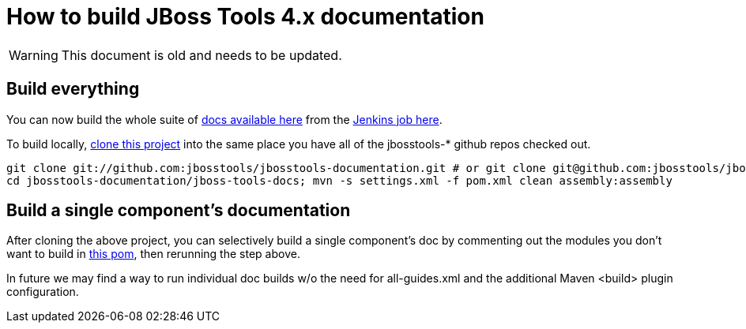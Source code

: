 # How to build JBoss Tools 4.x documentation

--

WARNING: This document is old and needs to be updated.

--

## Build everything

You can now build the whole suite of http://docs.jboss.org/tools/nightly/trunk/[docs available here] from the http://hudson.jboss.org/hudson/job/jbosstools-docs-nightly/[Jenkins job here].

To build locally, https://github.com/jbosstools/jbosstools-documentation[clone this project] into the same place you have all of the jbosstools-* github repos checked out.

	git clone git://github.com:jbosstools/jbosstools-documentation.git # or git clone git@github.com:jbosstools/jbosstools-documentation.git
	cd jbosstools-documentation/jboss-tools-docs; mvn -s settings.xml -f pom.xml clean assembly:assembly

## Build a single component's documentation

After cloning the above project, you can selectively build a single component's doc by commenting out the modules you don't want to build in https://github.com/jbosstools/jbosstools-documentation/blob/master/jboss-tools-docs/pom.xml[this pom], then rerunning the step above.

In future we may find a way to run individual doc builds w/o the need for all-guides.xml and the additional Maven <build> plugin configuration.

